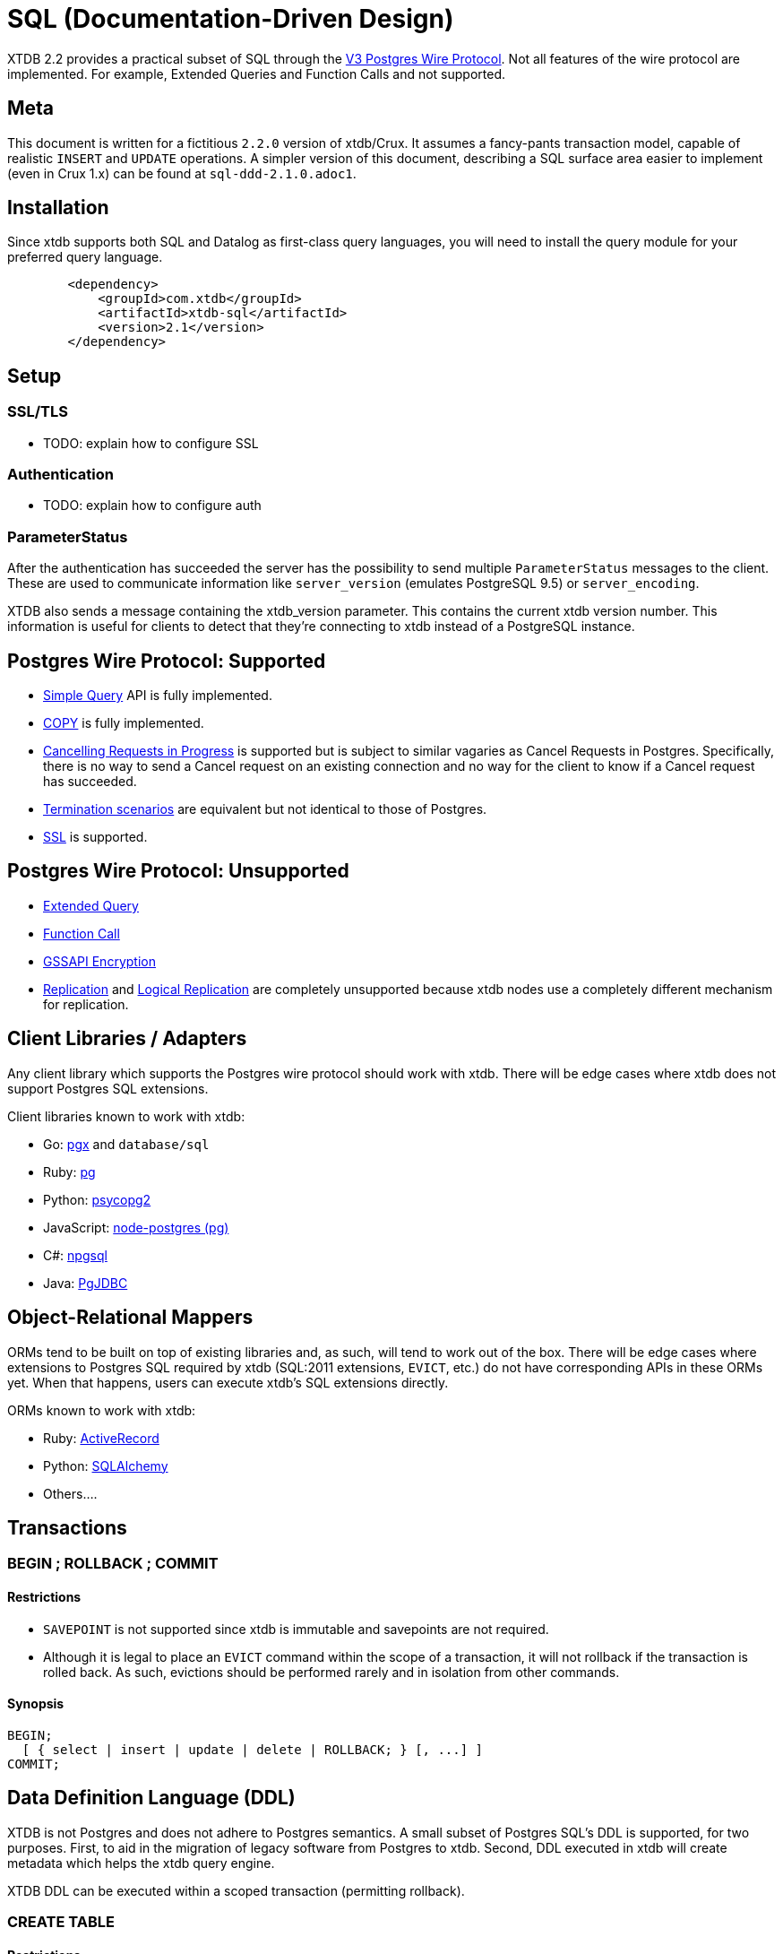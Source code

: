 = SQL (Documentation-Driven Design)

XTDB 2.2 provides a practical subset of SQL through the
https://www.postgresql.org/docs/13/protocol.html[V3 Postgres Wire Protocol].
Not all features of the wire protocol are implemented.
For example, Extended Queries and Function Calls and not supported.

== Meta

This document is written for a fictitious `2.2.0` version of xtdb/Crux.
It assumes a fancy-pants transaction model, capable of realistic `INSERT` and `UPDATE` operations.
A simpler version of this document, describing a SQL surface area easier to implement (even in Crux 1.x) can be found at `sql-ddd-2.1.0.adoc1`.


== Installation

Since xtdb supports both SQL and Datalog as first-class query languages, you will need to install the query module for your preferred query language.

[source,xml]
----
	<dependency>
	    <groupId>com.xtdb</groupId>
	    <artifactId>xtdb-sql</artifactId>
	    <version>2.1</version>
	</dependency>
----

== Setup

=== SSL/TLS

* TODO: explain how to configure SSL

=== Authentication

* TODO: explain how to configure auth

=== ParameterStatus

After the authentication has succeeded the server has the possibility to send multiple `ParameterStatus` messages to the client.
These are used to communicate information like `server_version` (emulates PostgreSQL 9.5) or `server_encoding`.

XTDB also sends a message containing the xtdb_version parameter. This contains the current xtdb version number.
This information is useful for clients to detect that they’re connecting to xtdb instead of a PostgreSQL instance.

== Postgres Wire Protocol: Supported

* https://www.postgresql.org/docs/13/protocol-flow.html#id-1.10.5.7.4[Simple Query] API is fully implemented.
* https://www.postgresql.org/docs/13/protocol-flow.html#PROTOCOL-COPY[COPY] is fully implemented.
* https://www.postgresql.org/docs/13/protocol-flow.html#id-1.10.5.7.9[Cancelling Requests in Progress] is supported but is subject to similar vagaries as Cancel Requests in Postgres. Specifically, there is no way to send a Cancel request on an existing connection and no way for the client to know if a Cancel request has succeeded.
* https://www.postgresql.org/docs/13/protocol-flow.html#id-1.10.5.7.10[Termination scenarios] are equivalent but not identical to those of Postgres.
* https://www.postgresql.org/docs/13/protocol-flow.html#id-1.10.5.7.11[SSL] is supported.

== Postgres Wire Protocol: Unsupported

* https://www.postgresql.org/docs/13/protocol-flow.html#PROTOCOL-FLOW-EXT-QUERY[Extended Query]
* https://www.postgresql.org/docs/13/protocol-flow.html#id-1.10.5.7.6[Function Call]
* https://www.postgresql.org/docs/13/protocol-flow.html#id-1.10.5.7.12[GSSAPI Encryption]
* https://www.postgresql.org/docs/13/protocol-replication.html[Replication] and  https://www.postgresql.org/docs/13/protocol-logical-replication.html[Logical Replication] are completely unsupported because xtdb nodes use a completely different mechanism for replication.

== Client Libraries / Adapters

Any client library which supports the Postgres wire protocol should work with xtdb. There will be edge cases where xtdb does not support Postgres SQL extensions.

Client libraries known to work with xtdb:

* Go: https://github.com/jackc/pgx[pgx] and `database/sql`
* Ruby: https://github.com/ged/ruby-pg[pg]
* Python: https://github.com/psycopg/psycopg2/[psycopg2]
* JavaScript: https://github.com/brianc/node-postgres[node-postgres (pg)]
* C#: https://github.com/npgsql/npgsql[npgsql]
* Java: https://github.com/pgjdbc/pgjdbc[PgJDBC]

== Object-Relational Mappers

ORMs tend to be built on top of existing libraries and, as such, will tend to work out of the box. There will be edge cases where extensions to Postgres SQL required by xtdb (SQL:2011 extensions, `EVICT`, etc.) do not have corresponding APIs in these ORMs yet. When that happens, users can execute xtdb's SQL extensions directly.

ORMs known to work with xtdb:

* Ruby: https://guides.rubyonrails.org/active_record_postgresql.html[ActiveRecord]
* Python: https://github.com/sqlalchemy/sqlalchemy[SQLAlchemy]
* Others....

== Transactions

=== BEGIN ; ROLLBACK ; COMMIT

==== Restrictions

* `SAVEPOINT` is not supported since xtdb is immutable and savepoints are not required.
* Although it is legal to place an `EVICT` command within the scope of a transaction, it will not rollback if the transaction is rolled back. As such, evictions should be performed rarely and in isolation from other commands.

==== Synopsis

[source,sql]
----
BEGIN;
  [ { select | insert | update | delete | ROLLBACK; } [, ...] ]
COMMIT;
----

== Data Definition Language (DDL)

XTDB is not Postgres and does not adhere to Postgres semantics.
A small subset of Postgres SQL's DDL is supported, for two purposes.
First, to aid in the migration of legacy software from Postgres to xtdb.
Second, DDL executed in xtdb will create metadata which helps the xtdb query engine.

XTDB DDL can be executed within a scoped transaction (permitting rollback).

=== CREATE TABLE

==== Restrictions

* `GLOBAL/LOCAL` / `TEMPORARY`: xtdb has an inherently global, immutable tablespace and does not support global/local specifiers or temporary tables
* `COLLATE`: xtdb is a columnar store and does not support collation
* Constraints: xtdb is schemaless and does not support many column or table constraints. These constraints are not available because the require xtdb read while it performs a write:
** `REFERENCES`
** `GENERATED`
** `UNIQUE`
** `CHECK`
** (Maybe we would want to support some of these later? Dunno. -sd)
* `INHERITS`: xtdb does not support table inheritance
* `PARTITION BY`: xtdb does not support table partitions
* `ON COMMIT`: since xtdb does not support temporary tables, `ON COMMIT` qualifiers are not supported
* `TABLESPACE`: xtdb only has one global tablespace

==== Synopsis

[source,sql]
----
CREATE TABLE [ IF NOT EXISTS ] table_name ( [
  { column_name data_type [ column_constraint [ ... ] ] }
  [, ... ]
] )

where column_constraint is:

[ CONSTRAINT constraint_name ]
{ NOT NULL |
  NULL |
  DEFAULT default_expr }
----

=== DROP TABLE

==== Restrictions

* `CASCADE / RESTRICT`: Since xtdb does not have a static schema, tables do not have explicit references or dependent objects.
** (Obviously this would change if we ever chose to support references in xtdb SQL. -sd)

==== Synopsis

[source,sql]
----
DROP TABLE [ IF EXISTS ] name [, ...]
----

=== ALTER TABLE

==== Restrictions

`ALTER TABLE` commands are symmetrical to `CREATE TABLE` commands and the same restrictions apply.
`ALTER TABLE` is used almost exclusively for renaming tables and columns for the purposes of schema migration.
The only constraints permitted are `NOT NULL`, `NULL`, and `DEFAULT`.

==== Synopsis

[source,sql]
----
ALTER TABLE [ IF EXISTS ] [ ONLY ] name [ * ]
    action [, ... ]
ALTER TABLE [ IF EXISTS ] [ ONLY ] name [ * ]
    RENAME [ COLUMN ] column_name TO new_column_name
ALTER TABLE [ IF EXISTS ] [ ONLY ] name [ * ]
    RENAME CONSTRAINT constraint_name TO new_constraint_name
ALTER TABLE [ IF EXISTS ] name
    RENAME TO new_name

where action is one of:

    ADD [ COLUMN ] [ IF NOT EXISTS ] column_name data_type [ column_constraint [ ... ] ]
    DROP [ COLUMN ] [ IF EXISTS ] column_name
    ALTER [ COLUMN ] column_name [ SET DATA ] TYPE data_type [ USING expression ]
    ALTER [ COLUMN ] column_name SET DEFAULT expression
    ALTER [ COLUMN ] column_name DROP DEFAULT
    ALTER [ COLUMN ] column_name { SET | DROP } NOT NULL
    ALTER [ COLUMN ] column_name DROP EXPRESSION [ IF EXISTS ]
    ADD table_constraint [ NOT VALID ]
    ALTER CONSTRAINT constraint_name
    VALIDATE CONSTRAINT constraint_name
    DROP CONSTRAINT [ IF EXISTS ] constraint_name
----

=== TRUNCATE

Although `TRUNCATE` is supported, it is almost never what you want.
Given that xtdb is an immutable database, it is very unlikely you want to "delete" all entities (rows) from a particular table, as they will remain on disk.

==== Restrictions

* `IDENTITY` is not supported
* `CASCADE / RESTRICT` are not supported

==== Synopsis

[source,sql]
----
TRUNCATE [ TABLE ] [ ONLY ] name [ * ] [, ... ]
----

== Data Control Language (DCL)

DCL is not supported by xtdb.
Authorization must occur at other layers.
See https://github.com/juxt/site[`site`].

== Data Manipulation Language (DML)

XTDB supports a subset of Postgres SQL's DML.
Some behaviours do not make sense in the context of a schemaless, immutable data store and are thus not supported.

=== INSERT

Every record in xtdb contains an `:xt/id` column.
This is not optional.

==== Restrictions

* `ALIAS` is not supported
* `OVERRIDING` is not supported since `IDENTITY` columns are not supported
* `COLLATE` is not supported in `ON CONFLICT`
* `RETURNING` is not supported for asynchronous `INSERT`s
** (Do we permit fully synchronous INSERT at all? If not, drop RETURNING since it doesn't make any sense. -sd)

==== Synopsis

[source,sql]
----
[ WITH [ RECURSIVE ] with_query [, ...] ]
INSERT INTO table_name [ ( column_name [, ...] ) ]
    { DEFAULT VALUES | VALUES ( { expression | DEFAULT } [, ...] ) [, ...] | query }
    [ ON CONFLICT [ conflict_target ] conflict_action ]
    [ RETURNING * | output_expression [ [ AS ] output_name ] [, ...] ]
    [ { valid_time_clause | tx_time_clause } ]

where conflict_target can be one of:

    ( { index_column_name | ( index_expression ) } [ opclass ] [, ...] ) [ WHERE index_predicate ]
    ON CONSTRAINT constraint_name

and conflict_action is one of:

    DO NOTHING
    DO UPDATE SET { column_name = { expression | DEFAULT } |
                    ( column_name [, ...] ) = ( { expression | DEFAULT } [, ...] ) |
                    ( column_name [, ...] ) = ( sub-SELECT )
                  } [, ...]
              [ WHERE condition ]
----

=== UPDATE

Every record in xtdb contains an `:xt/id` column.
This is not optional.

Note that "updates" in xtdb are not destructive.
If no Valid Time is specified, an update creates a new version of an existing entity (row) as-of now.
Historical reads (valid time queries) will still find the original row which was "updated".

==== Restrictions

* `AS ALIAS` is not supported
* `WHERE CURRENT OF` is not supported; cursors are not supported because xtdb is a columnar store
* `RETURNING` is not supported for asynchronous `UPDATE`s
** (Do we permit fully synchronous UPDATE at all? If not, drop RETURNING since it doesn't make any sense. -sd)

==== Synopsis

[source,sql]
----
[ WITH [ RECURSIVE ] with_query [, ...] ]
UPDATE [ ONLY ] table_name [ * ]
    SET { column_name = { expression | DEFAULT } |
          ( column_name [, ...] ) = [ ROW ] ( { expression | DEFAULT } [, ...] ) |
          ( column_name [, ...] ) = ( sub-SELECT )
        } [, ...]
    [ FROM from_item [, ...] ]
    [ WHERE condition ]
    [ RETURNING * | output_expression [ [ AS ] output_name ] [, ...] ]
    [ { valid_time_clause | tx_time_clause } ]
----

=== DELETE

Note that `DELETE` does not remove data from disk.
If you want data to be removed, use `EVICT`.

==== Restrictions

* `AS ALIAS` is not supported
* `WHERE CURRENT OF` is not supported; cursors are not supported because xtdb is a columnar store
* `RETURNING` is not supported for asynchronous `DELETE`s
** (Do we permit fully synchronous DELETE at all? If not, drop RETURNING since it doesn't make any sense. -sd)

==== Synopsis

[source,sql]
----
[ WITH [ RECURSIVE ] with_query [, ...] ]
DELETE FROM [ ONLY ] table_name [ * ]
    [ USING from_item [, ...] ]
    [ WHERE condition ]
    [ RETURNING * | output_expression [ [ AS ] output_name ] [, ...] ]
    [ { valid_time_clause | tx_time_clause } ]
----

== Data Query Language (DQL)

Where permitted, the syntax for the `SELECT` statement may be used in the `WHERE` clauses of DML statements above.

=== SELECT

==== Restrictions

* Functions are not supported
* `FOR lock_strength` is not supported. Since xtdb is immutable, there are no destructive operations requiring locks.

==== Synopsis

[source,sql]
----
[ WITH [ RECURSIVE ] with_query [, ...] ]
SELECT [ ALL | DISTINCT [ ON ( expression [, ...] ) ] ]
    [ * | expression [ [ AS ] output_name ] [, ...] ]
    [ FROM from_item [, ...] ]
    [ WHERE condition ]
    [ GROUP BY grouping_element [, ...] ]
    [ HAVING condition ]
    [ WINDOW window_name AS ( window_definition ) [, ...] ]
    [ { UNION | INTERSECT | EXCEPT } [ ALL | DISTINCT ] select ]
    [ ORDER BY expression [ ASC | DESC | USING operator ] [ NULLS { FIRST | LAST } ] [, ...] ]
    [ LIMIT { count | ALL } ]
    [ OFFSET start [ ROW | ROWS ] ]
    [ FETCH { FIRST | NEXT } [ count ] { ROW | ROWS } ONLY ]
    [ { valid_time_clause | tx_time_clause } ]

where from_item can be one of:

    [ ONLY ] table_name [ * ] [ [ AS ] alias [ ( column_alias [, ...] ) ] ]
                [ TABLESAMPLE sampling_method ( argument [, ...] ) [ REPEATABLE ( seed ) ] ]
    [ LATERAL ] ( select ) [ AS ] alias [ ( column_alias [, ...] ) ]
    with_query_name [ [ AS ] alias [ ( column_alias [, ...] ) ] ]
    from_item [ NATURAL ] join_type from_item [ ON join_condition | USING ( join_column [, ...] ) ]

and grouping_element can be one of:

    ( )
    expression
    ( expression [, ...] )
    ROLLUP ( { expression | ( expression [, ...] ) } [, ...] )
    CUBE ( { expression | ( expression [, ...] ) } [, ...] )
    GROUPING SETS ( grouping_element [, ...] )

and with_query is:

    with_query_name [ ( column_name [, ...] ) ] AS ( select | values | insert | update | delete )

TABLE [ ONLY ] table_name [ * ]
----

== Extended (XTDB) Query Language (XQL)

=== EVICT

`EVICT` is an extension to DML.

==== Restrictions

* `WHERE` only supports matching by `:tx.id`
** (Is this still true in our fancy 2.2.0 query engine? I'd maybe vote "yes" ... users should have to query out the entities they really want to evict, in my opinion. I'd love to hear arguments, though. -sd)
* `RETURNING` is not supported, since the data may have been deleted for compliance reasons and it should never be returned from the `EVICT` command.

==== Synopsis

[source,sql]
----
EVICT FROM [ ONLY ] table_name [ * ]
    [ WHERE condition ]
----

=== KEYWORD

Used to generate keyword data types within SQL statements.
`KEYWORD` is an extension to DML and DQL.

==== Restrictions

* Cannot be used in prepared statements

==== Synopsis

[source,sql]
----
KEYWORD ( keyword )
----

=== SQL:2011 Temporal Clauses

Most of SQL:2011 is supported with the exception of temporal features which do not make sense in an immutable bitemporal database because they can be supported natively instead.

==== Restrictions

* Time Period Definitions: xtdb does not support bitemporality on custom columns as Valid Time and Transaction Time are in-built.
* Temporal Primary Keys (`WITHOUT OVERLAPS`): xtdb does not support custom primary keys; all tables use `:xt/id` as their primary key and it is not used in temporal clauses.
* Temporal Referential Integrity: xtdb does not support table constraints because it is schemaless

* Automatic Time Period Splitting: xtdb does not require this, since entities/rows in xtdb are not volatile.
* Application Time (Valid Time Only) Period Tables (`PERIOD FOR`): xtdb does not require uni-temporality -- all tables are bitemporal
* System-Versioned (Tx Time Only) Tables (`PERIOD FOR SYSTEM_TIME` or `WITH SYSTEM VERSIONING`): xtdb does not require uni-temporality -- all tables are bitemporal

==== Synopsis

[source,sql]
----
valid_time_clause is one of:

[ CONTAINS timestamp ]
[ OVERLAPS timestamp ]
[ EQUALS timestamp ]
[ PRECEDES timestamp ]
[ SUCCEEDS timestamp ]
[ IMMEDIATELY PRECEDES timestamp ]
[ IMMEDIATELY SUCCEEDS timestamp ]

tx_time_clause is one of:

[ AS OF SYSTEM TIME timestamp ]
[ VERSIONS BETWEEN SYSTEM TIME lower_bound AND upper_bound ]
----
